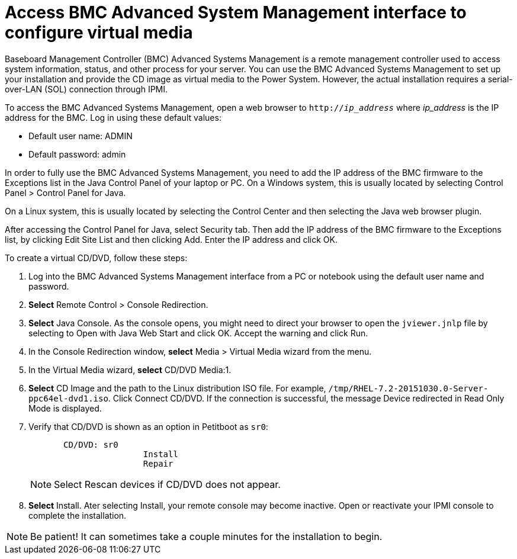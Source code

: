 [id="access-bmc-advanced-system-management-interface-to-configure-virtual-media_{context}"]
= Access BMC Advanced System Management interface to configure virtual media

Baseboard Management Controller (BMC) Advanced Systems Management is a remote management controller used to access system information, status, and other process for your server. You can use the BMC Advanced Systems Management to set up your installation and provide the CD image as virtual media to the Power System. However, the actual installation requires a serial-over-LAN (SOL) connection through IPMI.

To access the BMC Advanced Systems Management, open a web browser to `http://_ip_address_` where _ip_address_ is the IP address for the BMC. Log in using these default values:

* Default user name: ADMIN
* Default password: admin

In order to fully use the BMC Advanced Systems Management, you need to add the IP address of the BMC firmware to the Exceptions list in the Java Control Panel of your laptop or PC. On a Windows system, this is usually located by selecting Control Panel > Control Panel for Java.

On a Linux system, this is usually located by selecting the Control Center and then selecting the Java web browser plugin.

After accessing the Control Panel for Java, select Security tab. Then add the IP address of the BMC firmware to the Exceptions list, by clicking Edit Site List and then clicking Add. Enter the IP address and click OK.

To create a virtual CD/DVD, follow these steps:

. Log into the BMC Advanced Systems Management interface from a PC or notebook using the default user name and password.

. *Select* Remote Control > Console Redirection.

. *Select* Java Console. As the console opens, you might need to direct your browser to open the `jviewer.jnlp` file by selecting to Open with Java Web Start and click OK. Accept the warning and click Run.

. In the Console Redirection window, *select* Media > Virtual Media wizard from the menu.

. In the Virtual Media wizard, *select* CD/DVD Media:1.

. *Select* CD Image and the path to the Linux distribution ISO file. For example, `/tmp/RHEL-7.2-20151030.0-Server-ppc64el-dvd1.iso`. Click Connect CD/DVD. If the connection is successful, the message Device redirected in Read Only Mode is displayed.

. Verify that CD/DVD is shown as an option in Petitboot as `sr0`:
+
[literal,subs="+quotes,verbatim"]
----
       CD/DVD: sr0
                       Install
                       Repair
----
+
[NOTE]
====
Select Rescan devices if CD/DVD does not appear.
====

. *Select* Install. Ater selecting Install, your remote console may become inactive. Open or reactivate your IPMI console to complete the installation.

[NOTE]
====
Be patient! It can sometimes take a couple minutes for the installation to begin.
====
